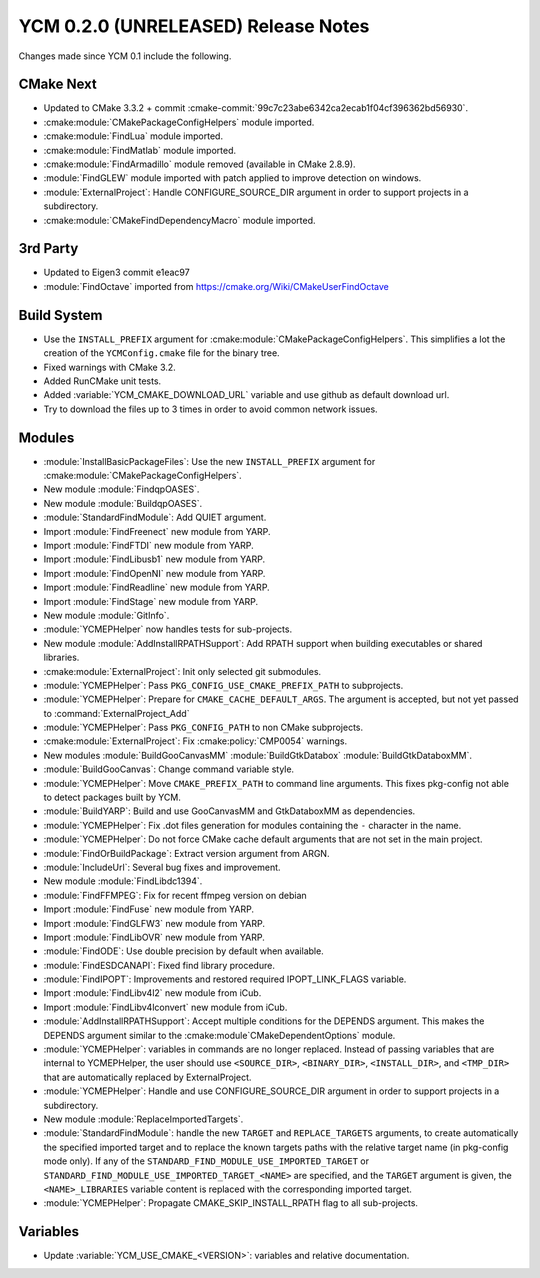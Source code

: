 YCM 0.2.0 (UNRELEASED) Release Notes
************************************

.. only:: html

  .. contents::

Changes made since YCM 0.1 include the following.

CMake Next
==========

* Updated to CMake 3.3.2 + commit
  :cmake-commit:`99c7c23abe6342ca2ecab1f04cf396362bd56930`.
* :cmake:module:`CMakePackageConfigHelpers` module imported.
* :cmake:module:`FindLua` module imported.
* :cmake:module:`FindMatlab` module imported.
* :cmake:module:`FindArmadillo` module removed (available in CMake
  2.8.9).
* :module:`FindGLEW` module imported with patch applied to improve
  detection on windows.
* :module:`ExternalProject`: Handle CONFIGURE_SOURCE_DIR argument in
  order to support projects in a subdirectory.
* :cmake:module:`CMakeFindDependencyMacro` module imported.

3rd Party
=========

* Updated to Eigen3 commit e1eac97
* :module:`FindOctave` imported from https://cmake.org/Wiki/CMakeUserFindOctave

Build System
============

* Use the ``INSTALL_PREFIX`` argument for
  :cmake:module:`CMakePackageConfigHelpers`. This simplifies a lot the creation
  of the ``YCMConfig.cmake`` file for the binary tree.
* Fixed warnings with CMake 3.2.
* Added RunCMake unit tests.
* Added :variable:`YCM_CMAKE_DOWNLOAD_URL` variable and use github as default
  download url.
* Try to download the files up to 3 times in order to avoid common network
  issues.

Modules
=======

* :module:`InstallBasicPackageFiles`: Use the new ``INSTALL_PREFIX`` argument
  for :cmake:module:`CMakePackageConfigHelpers`.
* New module :module:`FindqpOASES`.
* New module :module:`BuildqpOASES`.
* :module:`StandardFindModule`: Add QUIET argument.
* Import :module:`FindFreenect` new module from YARP.
* Import :module:`FindFTDI` new module from YARP.
* Import :module:`FindLibusb1` new module from YARP.
* Import :module:`FindOpenNI` new module from YARP.
* Import :module:`FindReadline` new module from YARP.
* Import :module:`FindStage` new module from YARP.
* New module :module:`GitInfo`.
* :module:`YCMEPHelper` now handles tests for sub-projects.
* New module :module:`AddInstallRPATHSupport`: Add RPATH support when
  building executables or shared libraries.
* :cmake:module:`ExternalProject`: Init only selected git submodules.
* :module:`YCMEPHelper`: Pass ``PKG_CONFIG_USE_CMAKE_PREFIX_PATH`` to
  subprojects.
* :module:`YCMEPHelper`: Prepare for ``CMAKE_CACHE_DEFAULT_ARGS``. The argument
  is accepted, but not yet passed to :command:`ExternalProject_Add`
* :module:`YCMEPHelper`: Pass ``PKG_CONFIG_PATH`` to non CMake subprojects.
* :cmake:module:`ExternalProject`: Fix :cmake:policy:`CMP0054` warnings.
* New modules :module:`BuildGooCanvasMM` :module:`BuildGtkDatabox`
  :module:`BuildGtkDataboxMM`.
* :module:`BuildGooCanvas`: Change command variable style.
* :module:`YCMEPHelper`: Move ``CMAKE_PREFIX_PATH`` to command line arguments.
  This fixes pkg-config not able to detect packages built by YCM.
* :module:`BuildYARP`: Build and use GooCanvasMM and GtkDataboxMM as
  dependencies.
* :module:`YCMEPHelper`: Fix .dot files generation for modules containing the
  ``-`` character in the name.
* :module:`YCMEPHelper`: Do not force CMake cache default arguments that are not
  set in the main project.
* :module:`FindOrBuildPackage`: Extract version argument from ARGN.
* :module:`IncludeUrl`: Several bug fixes and improvement.
* New module :module:`FindLibdc1394`.
* :module:`FindFFMPEG`: Fix for recent ffmpeg version on debian
* Import :module:`FindFuse` new module from YARP.
* Import :module:`FindGLFW3` new module from YARP.
* Import :module:`FindLibOVR` new module from YARP.
* :module:`FindODE`: Use double precision by default when available.
* :module:`FindESDCANAPI`: Fixed find library procedure.
* :module:`FindIPOPT`: Improvements and restored required IPOPT_LINK_FLAGS
  variable.
* Import :module:`FindLibv4l2` new module from iCub.
* Import :module:`FindLibv4lconvert` new module from iCub.
* :module:`AddInstallRPATHSupport`: Accept multiple conditions for the DEPENDS
  argument. This makes the DEPENDS argument similar to the
  :cmake:module`CMakeDependentOptions` module.
* :module:`YCMEPHelper`: variables in commands are no longer replaced. Instead
  of passing variables that are internal to YCMEPHelper, the user should use
  ``<SOURCE_DIR>``, ``<BINARY_DIR>``, ``<INSTALL_DIR>``, and ``<TMP_DIR>`` that
  are automatically replaced by ExternalProject.
* :module:`YCMEPHelper`: Handle and use CONFIGURE_SOURCE_DIR argument in order
  to support projects in a subdirectory.
* New module :module:`ReplaceImportedTargets`.
* :module:`StandardFindModule`: handle the new ``TARGET`` and
  ``REPLACE_TARGETS`` arguments, to create automatically the specified
  imported target and to replace the known targets paths with the
  relative target name (in pkg-config mode only). If any of the
  ``STANDARD_FIND_MODULE_USE_IMPORTED_TARGET`` or
  ``STANDARD_FIND_MODULE_USE_IMPORTED_TARGET_<NAME>`` are specified, and the
  ``TARGET`` argument is given, the ``<NAME>_LIBRARIES`` variable content is
  replaced with the corresponding imported target.
* :module:`YCMEPHelper`: Propagate CMAKE_SKIP_INSTALL_RPATH flag to all
  sub-projects.

Variables
=========

* Update :variable:`YCM_USE_CMAKE_<VERSION>`: variables and relative
  documentation.
